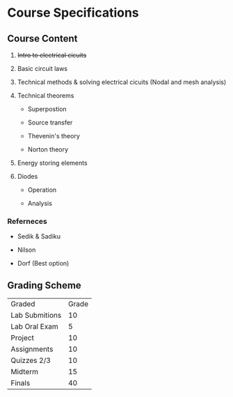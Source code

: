 * Course Specifications

** Course Content

1. +Intro to electrical cicuits+

2. Basic circuit laws

3. Technical methods & solving electrical cicuits (Nodal and mesh analysis)

4. Technical theorems

    - Superpostion

    - Source transfer

    - Thevenin's theory

    - Norton theory

5. Energy storing elements

6. Diodes

    - Operation

    - Analysis

*** Referneces

- Sedik & Sadiku

- Nilson

- Dorf (Best option)

** Grading Scheme

| Graded         | Grade |
| Lab Submitions |    10 |
| Lab Oral Exam  |     5 |
| Project        |    10 |
| Assignments    |    10 |
| Quizzes 2/3    |    10 |
| Midterm        |    15 |
| Finals         |    40 |
